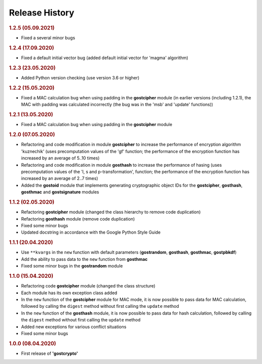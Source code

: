 Release History
"""""""""""""""

.. rubric:: 1.2.5 (05.09.2021)

- Fixed a several minor bugs

.. rubric:: 1.2.4 (17.09.2020)

- Fixed a default initial vector bug (added default initial vector for 'magma' algorithm)

.. rubric:: 1.2.3 (23.05.2020)

- Added Python version checking (use version 3.6 or higher)

.. rubric:: 1.2.2 (15.05.2020)

- Fixed a MAC calculation bug when using padding in the **gostcipher** module (in earlier versions (including 1.2.1), the MAC with padding was calculated incorrectly (the bug was in the 'msb' and 'update' functions))

.. rubric:: 1.2.1 (13.05.2020)

- Fixed a MAC calculation bug when using padding in the **gostcipher** module

.. rubric:: 1.2.0 (07.05.2020)

- Refactoring and code modification in module **gostcipher** to increase the performance of encryption algorithm 'kuznechik' (uses precomputation  values of the 'gf' function;  the performance of the encryption function has increased by an average of 5..10 times)
- Refactoring and code modification in module **gosthash** to increase the performance of hasing (uses precomputation  values of the 'l, s and p-transformation',  function;  the performance of the encryption function has increased by an average of 2..7 times)
- Added the **gostoid** module that implements generating cryptographic object IDs for the **gostcipher**, **gosthash**, **gosthmac** and **gostsignature** modules

.. rubric:: 1.1.2 (02.05.2020)

- Refactoring **gostcipher** module (changed the class hierarchy to remove code duplication)
- Refactoring **gosthash** module (remove code duplication)
- Fixed some minor bugs
- Updated docstring in accordance with the Google Python Style Guide


.. rubric:: 1.1.1 (20.04.2020)

- Use ``**kvargs`` in the ``new`` function with default parameters (**gostrandom**, **gosthash**, **gosthmac**, **gostpbkdf**)
- Add the ability to pass data to the ``new`` function from **gosthmac**
- Fixed some minor bugs in the **gostrandom** module

.. rubric:: 1.1.0 (15.04.2020)

- Refactoring code **gostcipher** module (changed the class structure)
- Each module has its own exception class added
- In the ``new`` function of the **gostcipher** module for MAC mode, it is now possible to pass data for MAC calculation, followed by calling the ``digest`` method without first calling the ``update`` method
- In the ``new`` function of the **gosthash** module, it is now possible to pass data for hash calculation, followed by calling the ``digest`` method without first calling the ``update`` method
- Added new exceptions for various conflict situations
- Fixed some minor bugs

.. rubric:: 1.0.0 (08.04.2020)

- First release of **'gostcrypto'**
